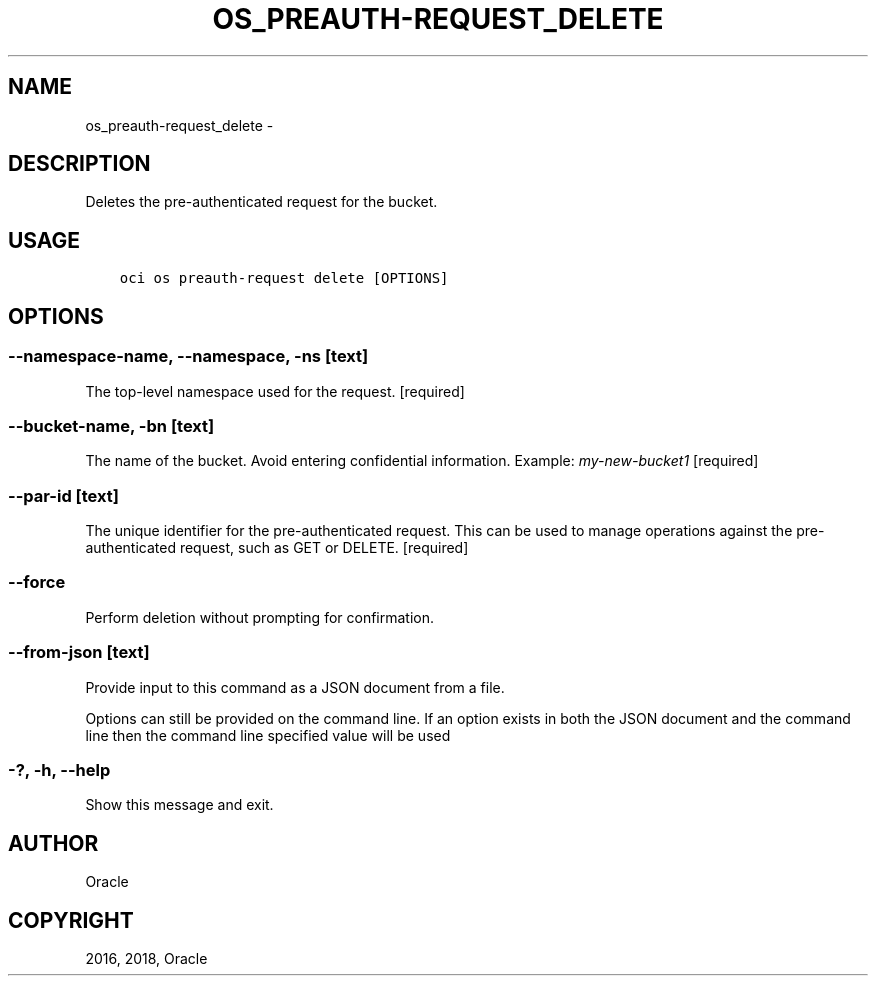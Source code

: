 .\" Man page generated from reStructuredText.
.
.TH "OS_PREAUTH-REQUEST_DELETE" "1" "Feb 08, 2018" "2.4.16" "OCI CLI Command Reference"
.SH NAME
os_preauth-request_delete \- 
.
.nr rst2man-indent-level 0
.
.de1 rstReportMargin
\\$1 \\n[an-margin]
level \\n[rst2man-indent-level]
level margin: \\n[rst2man-indent\\n[rst2man-indent-level]]
-
\\n[rst2man-indent0]
\\n[rst2man-indent1]
\\n[rst2man-indent2]
..
.de1 INDENT
.\" .rstReportMargin pre:
. RS \\$1
. nr rst2man-indent\\n[rst2man-indent-level] \\n[an-margin]
. nr rst2man-indent-level +1
.\" .rstReportMargin post:
..
.de UNINDENT
. RE
.\" indent \\n[an-margin]
.\" old: \\n[rst2man-indent\\n[rst2man-indent-level]]
.nr rst2man-indent-level -1
.\" new: \\n[rst2man-indent\\n[rst2man-indent-level]]
.in \\n[rst2man-indent\\n[rst2man-indent-level]]u
..
.SH DESCRIPTION
.sp
Deletes the pre\-authenticated request for the bucket.
.SH USAGE
.INDENT 0.0
.INDENT 3.5
.sp
.nf
.ft C
oci os preauth\-request delete [OPTIONS]
.ft P
.fi
.UNINDENT
.UNINDENT
.SH OPTIONS
.SS \-\-namespace\-name, \-\-namespace, \-ns [text]
.sp
The top\-level namespace used for the request. [required]
.SS \-\-bucket\-name, \-bn [text]
.sp
The name of the bucket. Avoid entering confidential information. Example: \fImy\-new\-bucket1\fP [required]
.SS \-\-par\-id [text]
.sp
The unique identifier for the pre\-authenticated request. This can be used to manage operations against the pre\-authenticated request, such as GET or DELETE. [required]
.SS \-\-force
.sp
Perform deletion without prompting for confirmation.
.SS \-\-from\-json [text]
.sp
Provide input to this command as a JSON document from a file.
.sp
Options can still be provided on the command line. If an option exists in both the JSON document and the command line then the command line specified value will be used
.SS \-?, \-h, \-\-help
.sp
Show this message and exit.
.SH AUTHOR
Oracle
.SH COPYRIGHT
2016, 2018, Oracle
.\" Generated by docutils manpage writer.
.
